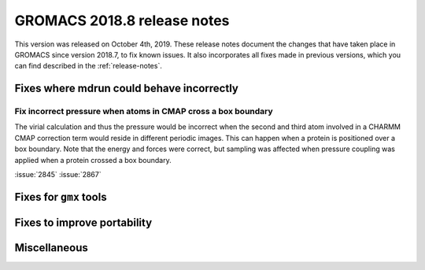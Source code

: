 GROMACS 2018.8 release notes
----------------------------

This version was released on October 4th, 2019. These release notes document
the changes that have taken place in GROMACS since version 2018.7, to fix known
issues. It also incorporates all fixes made in previous versions,
which you can find described in the :ref:`release-notes`.

Fixes where mdrun could behave incorrectly
^^^^^^^^^^^^^^^^^^^^^^^^^^^^^^^^^^^^^^^^^^^^^^^^

Fix incorrect pressure when atoms in CMAP cross a box boundary
""""""""""""""""""""""""""""""""""""""""""""""""""""""""""""""

The virial calculation and thus the pressure would be incorrect
when the second and third atom involved in a CHARMM CMAP correction
term would reside in different periodic images. This can happen when
a protein is positioned over a box boundary. Note that the energy
and forces were correct, but sampling was affected when pressure
coupling was applied when a protein crossed a box boundary.

:issue:`2845`
:issue:`2867`

Fixes for ``gmx`` tools
^^^^^^^^^^^^^^^^^^^^^^^

Fixes to improve portability
^^^^^^^^^^^^^^^^^^^^^^^^^^^^

Miscellaneous
^^^^^^^^^^^^^

